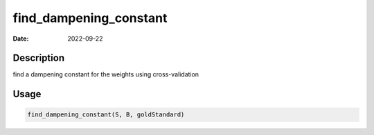 =======================
find_dampening_constant
=======================

:Date: 2022-09-22

Description
===========

find a dampening constant for the weights using cross-validation

Usage
=====

.. code:: r

   find_dampening_constant(S, B, goldStandard)
